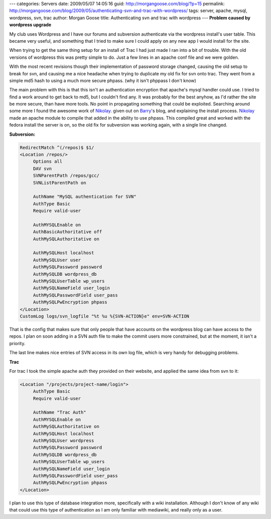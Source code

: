 ---
categories: Servers
date: 2009/05/07 14:05:16
guid: http://morgangoose.com/blog/?p=15
permalink: http://morgangoose.com/blog/2009/05/authenticating-svn-and-trac-with-wordpress/
tags: server, apache, mysql, wordpress, svn, trac
author: Morgan Goose
title: Authenticating svn and trac with wordpress
---
**Problem caused by wordpress upgrade**

My club uses Wordpress and I have our forums and subversion authenticate via the wordpress install's user table. This became very useful, and something that I tried to make sure I could apply on any new app I would install for the site. 

When trying to get the same thing setup for an install of Trac I had just made I ran into a bit of trouble.  With the old versions of wordpress this was pretty simple to do. Just a few lines in an apache conf file and we were golden.

With the most recent revisions though their implementation of password storage changed, causing the old setup to break for svn, and causing me a nice headache when trying to duplicate my old fix for svn onto trac.  They went from a simple md5 hash to using a much more secure phpass. (why it isn't phppass I don't know)

The main problem with this is that this isn't an authentication encryption that apache's mysql handler could use.  I tried to find a work around to get back to md5, but I couldn't find any. It was probably for the best anyhow, as I'd rather the site be more secure, than have more tools. No point in propagating something that could be exploited. Searching around some more I found the awesome work of Nikolay_. given out on Barry_'s blog, and explaining the install process.  Nikolay_ made an apache module to compile that added in the ability to use phpass. This compiled great and worked with the fedora install the server is on,  so the old fix for subversion was working again, with a single line changed.

**Subversion:**

.. code-block:: apache

    RedirectMatch ^(/repos)$ $1/
    <Location /repos/>
         Options all
         DAV svn
         SVNParentPath /repos/gcc/
         SVNListParentPath on
    
         AuthName "MySQL authentication for SVN"
         AuthType Basic
         Require valid-user
    
         AuthMYSQLEnable on
         AuthBasicAuthoritative off
         AuthMySQLAuthoritative on
    
         AuthMySQLHost localhost
         AuthMySQLUser user
         AuthMySQLPassword password
         AuthMySQLDB wordpress_db
         AuthMySQLUserTable wp_users
         AuthMySQLNameField user_login
         AuthMySQLPasswordField user_pass
         AuthMySQLPwEncryption phpass
    </Location>
    CustomLog logs/svn_logfile "%t %u %{SVN-ACTION}e" env=SVN-ACTION

That is the config that makes sure that only people that have accounts on the wordpress blog can have access to the repos. I plan on soon adding in a SVN auth file to make the commit users  more constrained, but at the moment, it isn't a priority.

The last line makes nice entries of SVN access in its own log file, which is very handy for debugging problems.

**Trac**

For trac I took the simple apache auth they provided on their website, and applied the same idea from svn to it:

.. code-block:: apache

    <Location "/projects/project-name/login">
         AuthType Basic
         Require valid-user
    
         AuthName "Trac Auth"
         AuthMYSQLEnable on
         AuthMySQLAuthoritative on
         AuthMySQLHost localhost
         AuthMySQLUser wordpress
         AuthMySQLPassword password
         AuthMySQLDB wordpress_db
         AuthMySQLUserTable wp_users
         AuthMySQLNameField user_login
         AuthMySQLPasswordField user_pass
         AuthMySQLPwEncryption phpass
    </Location>

I plan to use this type of database integration more, specifically with a wiki installation. Although I don't know of any wiki that could use this type of authentication as I am only familiar with mediawiki, and really only as a user.

.. _Barry: http://barry.wordpress.com/2008/05/19/mod_auth_mysql-and-phpass/
.. _Nikolay: http://nikolay.bg/

